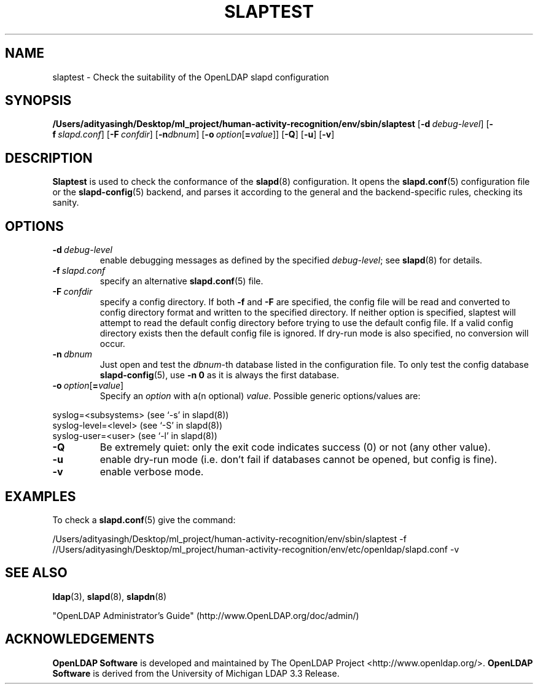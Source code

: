 .lf 1 stdin
.TH SLAPTEST 8C "2025/05/22" "OpenLDAP 2.6.10"
.\" Copyright 2004-2024 The OpenLDAP Foundation All Rights Reserved.
.\" Copying restrictions apply.  See COPYRIGHT/LICENSE.
.\" $OpenLDAP$
.SH NAME
slaptest \- Check the suitability of the OpenLDAP slapd configuration
.SH SYNOPSIS
.B /Users/adityasingh/Desktop/ml_project/human-activity-recognition/env/sbin/slaptest
[\c
.BI \-d \ debug-level\fR]
[\c
.BI \-f \ slapd.conf\fR]
[\c
.BI \-F \ confdir\fR]
[\c
.BI \-n dbnum\fR]
[\c
.BI \-o \ option\fR[ = value\fR]]
[\c
.BR \-Q ]
[\c
.BR \-u ]
[\c
.BR \-v ]
.LP
.SH DESCRIPTION
.LP
.B Slaptest
is used to check the conformance of the
.BR slapd (8)
configuration.
It opens the
.BR slapd.conf (5)
configuration file or the 
.BR slapd\-config (5) 
backend, and parses it according to the general and the backend-specific 
rules, checking its sanity.
.LP
.SH OPTIONS
.TP
.BI \-d \ debug-level
enable debugging messages as defined by the specified
.IR debug-level ;
see
.BR slapd (8)
for details.
.TP
.BI \-f \ slapd.conf
specify an alternative
.BR slapd.conf (5)
file.
.TP
.BI \-F \ confdir
specify a config directory.
If both
.B \-f
and
.B \-F
are specified, the config file will be read and converted to
config directory format and written to the specified directory.
If neither option is specified, slaptest will attempt to read the
default config directory before trying to use the default
config file. If a valid config directory exists then the
default config file is ignored. If dry-run mode is also specified,
no conversion will occur.
.TP
.BI \-n \ dbnum
Just open and test the \fIdbnum\fR-th database listed in the
configuration file. 
To only test the config database
.BR slapd\-config (5),
use 
.B \-n 0
as it is always the first database.
.TP
.BI \-o \ option\fR[ = value\fR]
Specify an
.I option
with a(n optional)
.IR value .
Possible generic options/values are:
.LP
.nf
              syslog=<subsystems>  (see `\-s' in slapd(8))
              syslog\-level=<level> (see `\-S' in slapd(8))
              syslog\-user=<user>   (see `\-l' in slapd(8))

.fi
.TP
.BI \-Q
Be extremely quiet: only the exit code indicates success (0) or not 
(any other value).
.TP
.B \-u
enable dry-run mode (i.e. don't fail if databases cannot be opened,
but config is fine).
.TP
.B \-v
enable verbose mode.
.SH EXAMPLES
To check a 
.BR slapd.conf (5)
give the command:
.LP
.nf
.ft tt
	/Users/adityasingh/Desktop/ml_project/human-activity-recognition/env/sbin/slaptest \-f //Users/adityasingh/Desktop/ml_project/human-activity-recognition/env/etc/openldap/slapd.conf \-v
.ft
.fi
.SH "SEE ALSO"
.BR ldap (3),
.BR slapd (8),
.BR slapdn (8)
.LP
"OpenLDAP Administrator's Guide" (http://www.OpenLDAP.org/doc/admin/)
.SH ACKNOWLEDGEMENTS
.lf 1 ./../Project
.\" Shared Project Acknowledgement Text
.B "OpenLDAP Software"
is developed and maintained by The OpenLDAP Project <http://www.openldap.org/>.
.B "OpenLDAP Software"
is derived from the University of Michigan LDAP 3.3 Release.  
.lf 118 stdin
